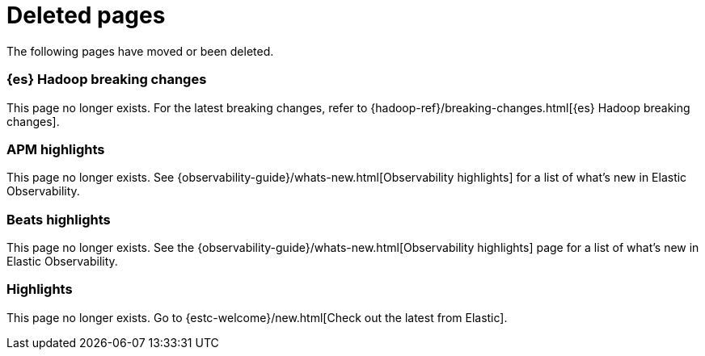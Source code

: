 ["appendix",role="exclude",id="redirects"]
= Deleted pages

The following pages have moved or been deleted.

[role="exclude",id="elasticsearch-hadoop-breaking-changes"]
=== {es} Hadoop breaking changes

This page no longer exists. For the latest breaking changes, refer to
{hadoop-ref}/breaking-changes.html[{es} Hadoop breaking changes].

[role="exclude",id="apm-highlights"]
=== APM highlights

This page no longer exists.
See {observability-guide}/whats-new.html[Observability highlights] for a list of what's new in Elastic Observability.

[role="exclude",id="beats-highlights"]
=== Beats highlights

This page no longer exists.
See the {observability-guide}/whats-new.html[Observability highlights] page for a list of what's new in Elastic Observability.

[role="exclude",id="elastic-stack-highlights"]
=== Highlights

This page no longer exists.
Go to {estc-welcome}/new.html[Check out the latest from Elastic].